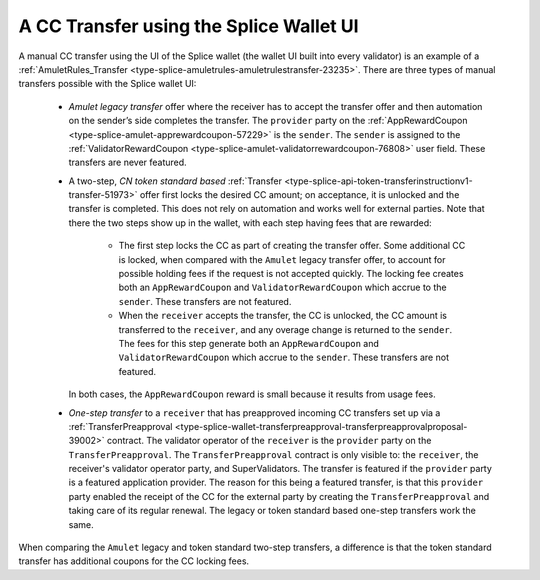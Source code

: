 ..
   Copyright (c) 2024 Digital Asset (Switzerland) GmbH and/or its affiliates. All rights reserved.
..
   SPDX-License-Identifier: Apache-2.0

.. _cc_transfer_splice_wallet_tokenomics:

A CC Transfer using the Splice Wallet UI
****************************************

A manual CC transfer using the UI of the Splice wallet (the wallet UI
built into every validator) is an example of a :ref:`AmuletRules_Transfer <type-splice-amuletrules-amuletrulestransfer-23235>`.
There are three types of manual transfers possible with the Splice
wallet UI:

      -  *Amulet legacy transfer* offer where the receiver has to accept the transfer offer and then automation on the sender’s side completes the transfer. The ``provider`` party on the
         :ref:`AppRewardCoupon <type-splice-amulet-apprewardcoupon-57229>`
         is the ``sender``. The ``sender`` is assigned to the :ref:`ValidatorRewardCoupon <type-splice-amulet-validatorrewardcoupon-76808>`
         user field. These transfers are never featured.

      -  A two-step, *CN token standard based*
         :ref:`Transfer <type-splice-api-token-transferinstructionv1-transfer-51973>`
         offer first locks the desired CC amount; on acceptance, it is
         unlocked and the transfer is completed. This does not rely on
         automation and works well for external parties. Note that there
         the two steps show up in the wallet, with each step having fees
         that are rewarded:

            -  The first step locks the CC as part of creating the transfer
               offer. Some additional CC is locked, when compared with the
               ``Amulet`` legacy transfer offer, to account for possible holding
               fees if the request is not accepted quickly. The locking fee
               creates both an ``AppRewardCoupon`` and ``ValidatorRewardCoupon`` which
               accrue to the ``sender``. These transfers are not featured.

            -  When the ``receiver`` accepts the transfer, the CC is unlocked, the CC
               amount is transferred to the ``receiver``, and any overage change
               is returned to the ``sender``. The fees for this step generate both
               an ``AppRewardCoupon`` and ``ValidatorRewardCoupon`` which accrue to
               the ``sender``. These transfers are not featured.

         In both cases, the ``AppRewardCoupon`` reward is small because it results from usage fees.

      -  *One-step transfer* to a ``receiver`` that has preapproved incoming CC
         transfers set up via a
         :ref:`TransferPreapproval <type-splice-wallet-transferpreapproval-transferpreapprovalproposal-39002>`
         contract. The validator operator of the ``receiver`` is the ``provider``
         party on the
         ``TransferPreapproval``. The
         ``TransferPreapproval``
         contract is only visible to: the ``receiver``, the receiver's
         validator operator party, and SuperValidators.
         The transfer is featured if the ``provider`` party is a featured application provider.
         The reason for this being a featured transfer, is that this ``provider`` party enabled the receipt
         of the CC for the external party by creating the ``TransferPreapproval`` and taking care of its regular renewal.
         The legacy or token standard based
         one-step transfers work the same.

When comparing the ``Amulet`` legacy and token standard two-step transfers,
a difference is that the token standard transfer has additional coupons
for the CC locking fees.


